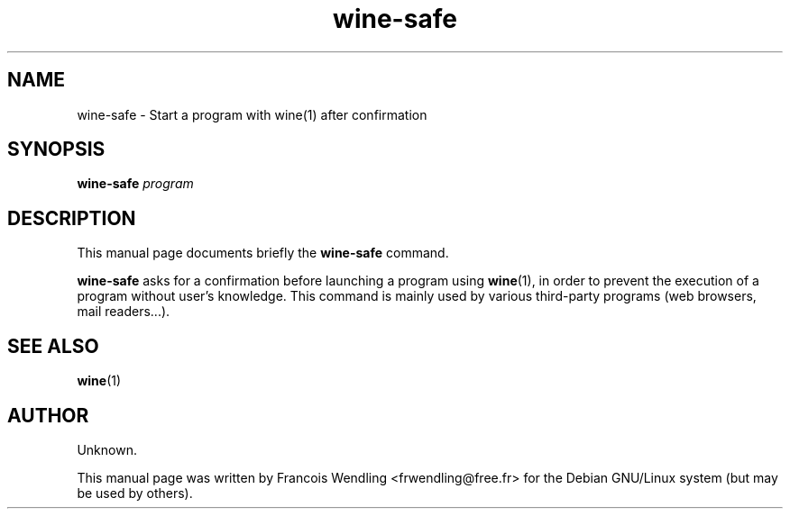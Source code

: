 .TH "wine-safe" "1" "2009-08-03"

.SH "NAME" 
wine-safe \- Start a program with wine(1) after confirmation

.SH "SYNOPSIS"
.PP
.BI "wine-safe " program

.SH "DESCRIPTION" 
.PP
This manual page documents briefly the \fBwine-safe\fR command.
.PP
\fBwine-safe\fR asks for a confirmation before launching a program using \fBwine\fR(1), in order to prevent the execution of a program without user's knowledge. This command is mainly used by various third-party programs (web browsers, mail readers...).

.SH "SEE ALSO"
.BR wine (1)

.SH "AUTHOR"
.PP
Unknown.

This manual page was written by Francois Wendling <frwendling@free.fr> for the
Debian GNU/Linux system (but may be used by others).
